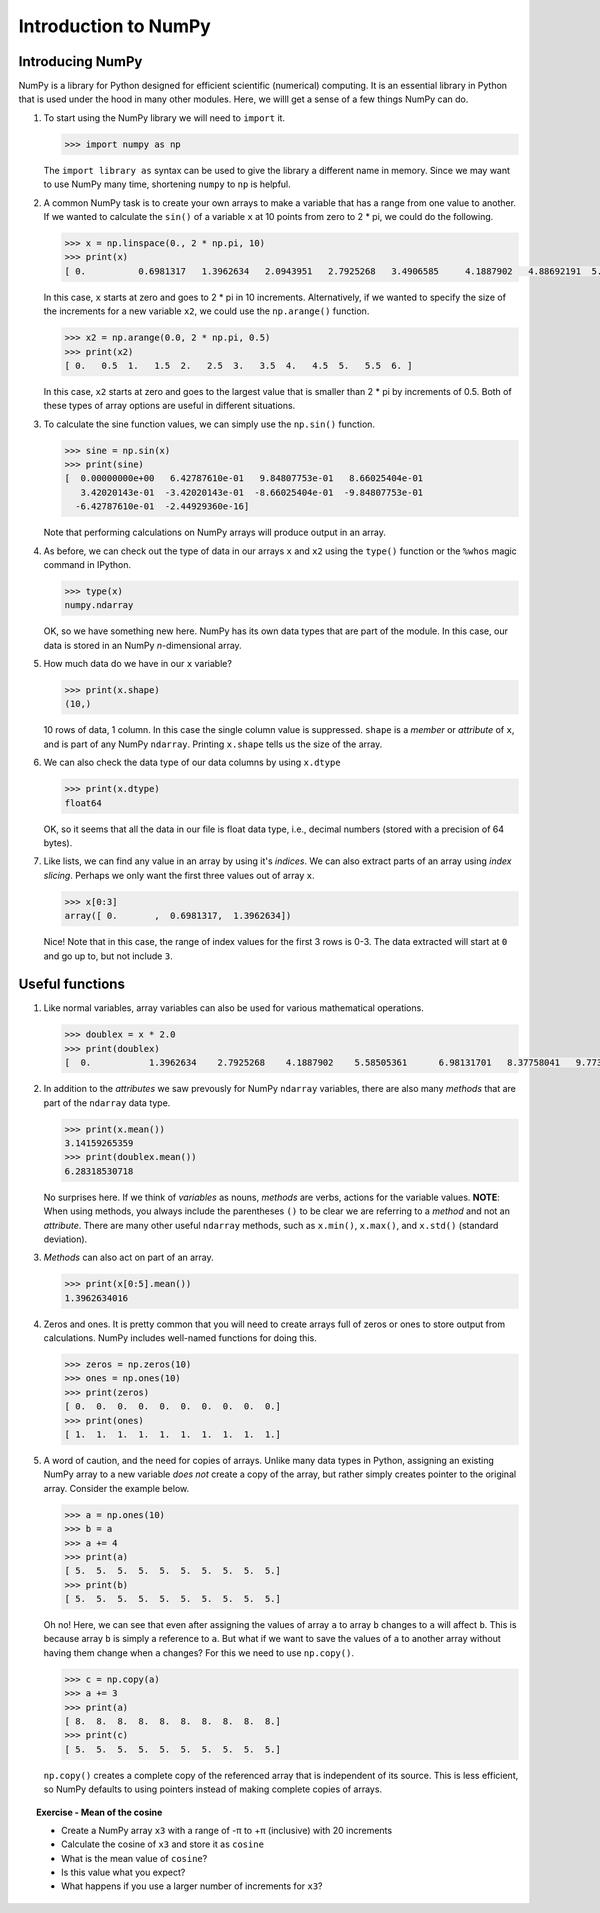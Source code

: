 Introduction to NumPy
=====================

Introducing NumPy
-----------------

NumPy is a library for Python designed for efficient scientific (numerical) computing.
It is an essential library in Python that is used under the hood in many other modules.
Here, we willl get a sense of a few things NumPy can do.

1. To start using the NumPy library we will need to ``import`` it.

   .. code:: python

       >>> import numpy as np

   The ``import library as`` syntax can be used to give the library a different name in memory.
   Since we may want to use NumPy many time, shortening ``numpy`` to ``np`` is helpful.

2. A common NumPy task is to create your own arrays to make a variable that has a range from one value to another.
   If we wanted to calculate the ``sin()`` of a variable ``x`` at 10 points from zero to 2 \* pi, we could do the following.

   .. code:: python

       >>> x = np.linspace(0., 2 * np.pi, 10)
       >>> print(x)
       [ 0.          0.6981317   1.3962634   2.0943951   2.7925268   3.4906585     4.1887902   4.88692191  5.58505361  6.28318531]   >>> y = np.sin(x)   >>> print(y)   [  0.00000000e+00   6.42787610e-01   9.84807753e-01   8.66025404e-01      3.42020143e-01  -3.42020143e-01  -8.66025404e-01  -9.84807753e-01     -6.42787610e-01  -2.44929360e-16]

   In this case, ``x`` starts at zero and goes to 2 \* pi in 10 increments.
   Alternatively, if we wanted to specify the size of the increments for a new variable ``x2``, we could use the ``np.arange()`` function.

   .. code:: python

       >>> x2 = np.arange(0.0, 2 * np.pi, 0.5)
       >>> print(x2)
       [ 0.   0.5  1.   1.5  2.   2.5  3.   3.5  4.   4.5  5.   5.5  6. ]

   In this case, ``x2`` starts at zero and goes to the largest value that is smaller than 2 \* pi by increments of 0.5.
   Both of these types of array options are useful in different situations.

3. To calculate the sine function values, we can simply use the ``np.sin()`` function.

   .. code:: python

       >>> sine = np.sin(x)
       >>> print(sine)
       [  0.00000000e+00   6.42787610e-01   9.84807753e-01   8.66025404e-01
          3.42020143e-01  -3.42020143e-01  -8.66025404e-01  -9.84807753e-01
         -6.42787610e-01  -2.44929360e-16]

   Note that performing calculations on NumPy arrays will produce output in an array.

4. As before, we can check out the type of data in our arrays ``x`` and ``x2`` using the ``type()`` function or the ``%whos`` magic command in IPython.

   .. code:: python

       >>> type(x)
       numpy.ndarray

   OK, so we have something new here.
   NumPy has its own data types that are part of the module.
   In this case, our data is stored in an NumPy *n*-dimensional array.

5. How much data do we have in our ``x`` variable?

   .. code:: python

       >>> print(x.shape)
       (10,)

   10 rows of data, 1 column. In this case the single column value is suppressed.
   ``shape`` is a *member* or *attribute* of ``x``, and is part of any NumPy ``ndarray``.
   Printing ``x.shape`` tells us the size of the array.

6. We can also check the data type of our data columns by using ``x.dtype``

   .. code:: python

       >>> print(x.dtype)
       float64

   OK, so it seems that all the data in our file is float data type, i.e., decimal numbers (stored with a precision of 64 bytes).

7. Like lists, we can find any value in an array by using it's *indices*.
   We can also extract parts of an array using *index slicing*.
   Perhaps we only want the first three values out of array ``x``.

   .. code:: python

       >>> x[0:3]
       array([ 0.       ,  0.6981317,  1.3962634])

   Nice! Note that in this case, the range of index values for the first 3 rows is 0-3.
   The data extracted will start at ``0`` and go up to, but not include ``3``.

Useful functions 
-----------------

1. Like normal variables, array variables can also be used for various mathematical operations.

   .. code:: python

       >>> doublex = x * 2.0
       >>> print(doublex)
       [  0.           1.3962634    2.7925268    4.1887902    5.58505361      6.98131701   8.37758041   9.77384381  11.17010721  12.56637061]

2. In addition to the *attributes* we saw prevously for NumPy ``ndarray`` variables, there are also many *methods* that are part of the ``ndarray`` data type.

   .. code:: python

       >>> print(x.mean())
       3.14159265359
       >>> print(doublex.mean())
       6.28318530718

   No surprises here. If we think of *variables* as nouns, *methods* are verbs, actions for the variable values.
   **NOTE**: When using methods, you always include the parentheses ``()`` to be clear we are referring to a *method* and not an *attribute*.
   There are many other useful ``ndarray`` methods, such as ``x.min()``, ``x.max()``, and ``x.std()`` (standard deviation).

3. *Methods* can also act on part of an array.

   .. code:: python

       >>> print(x[0:5].mean())
       1.3962634016

4. Zeros and ones.
   It is pretty common that you will need to create arrays full of zeros or ones to store output from calculations.
   NumPy includes well-named functions for doing this.
   
   .. code:: python

       >>> zeros = np.zeros(10)
       >>> ones = np.ones(10)
       >>> print(zeros)
       [ 0.  0.  0.  0.  0.  0.  0.  0.  0.  0.]
       >>> print(ones)
       [ 1.  1.  1.  1.  1.  1.  1.  1.  1.  1.]

5. A word of caution, and the need for copies of arrays.
   Unlike many data types in Python, assigning an existing NumPy array to a new variable *does not* create a copy of the array, but rather simply creates pointer to the original array.
   Consider the example below.

   .. code:: python

       >>> a = np.ones(10)
       >>> b = a
       >>> a += 4
       >>> print(a)
       [ 5.  5.  5.  5.  5.  5.  5.  5.  5.  5.]
       >>> print(b)
       [ 5.  5.  5.  5.  5.  5.  5.  5.  5.  5.]

   Oh no!
   Here, we can see that even after assigning the values of array ``a`` to array ``b`` changes to ``a`` will affect ``b``.
   This is because array ``b`` is simply a reference to ``a``.
   But what if we want to save the values of ``a`` to another array without having them change when ``a`` changes?
   For this we need to use ``np.copy()``.
   
   .. code:: python

       >>> c = np.copy(a)
       >>> a += 3
       >>> print(a)
       [ 8.  8.  8.  8.  8.  8.  8.  8.  8.  8.]
       >>> print(c)
       [ 5.  5.  5.  5.  5.  5.  5.  5.  5.  5.]

   ``np.copy()`` creates a complete copy of the referenced array that is independent of its source.
   This is less efficient, so NumPy defaults to using pointers instead of making complete copies of arrays.

.. topic:: Exercise - Mean of the cosine

   - Create a NumPy array ``x3`` with a range of -π to +π (inclusive) with 20 increments
   - Calculate the cosine of ``x3`` and store it as ``cosine``
   - What is the mean value of ``cosine``?
   - Is this value what you expect?
   - What happens if you use a larger number of increments for ``x3``?
